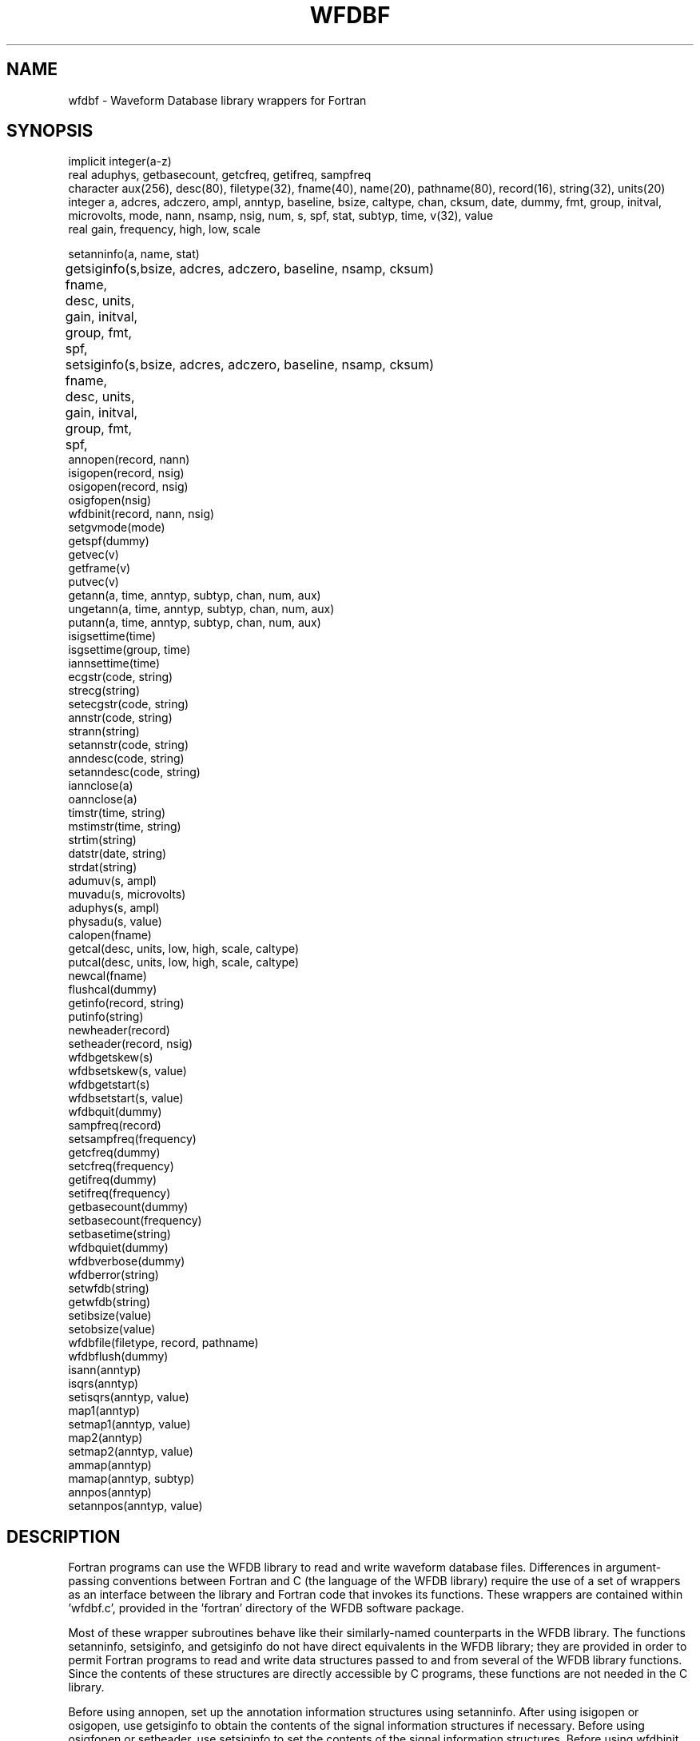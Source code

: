 .TH WFDBF 3 "1 June 2002" "WFDB software 10.2.6" "WFDB library"
.SH NAME
wfdbf \- Waveform Database library wrappers for Fortran
.SH SYNOPSIS
implicit integer(a-z)
.br
real aduphys, getbasecount, getcfreq, getifreq, sampfreq
.br
character aux(256), desc(80), filetype(32), fname(40), name(20), pathname(80), record(16), string(32), units(20)
.br
integer a, adcres, adczero, ampl, anntyp, baseline, bsize, caltype, chan, cksum, date, dummy, fmt, group, initval, microvolts, mode, nann, nsamp, nsig, num, s, spf, stat, subtyp, time, v(32), value
.br
real gain, frequency, high, low, scale
.PP
setanninfo(a, name, stat)
.br
getsiginfo(s, fname, desc, units, gain, initval, group, fmt, spf,
	   bsize, adcres, adczero, baseline, nsamp, cksum)
.br
setsiginfo(s, fname, desc, units, gain, initval, group, fmt, spf,
	   bsize, adcres, adczero, baseline, nsamp, cksum)
.br
annopen(record, nann)
.br
isigopen(record, nsig)
.br
osigopen(record, nsig)
.br
osigfopen(nsig)
.br
wfdbinit(record, nann, nsig)
.br
setgvmode(mode)
.br
getspf(dummy)
.br
getvec(v)
.br
getframe(v)
.br
putvec(v)
.br
getann(a, time, anntyp, subtyp, chan, num, aux)
.br
ungetann(a, time, anntyp, subtyp, chan, num, aux)
.br
putann(a, time, anntyp, subtyp, chan, num, aux)
.br
isigsettime(time)
.br
isgsettime(group, time)
.br
iannsettime(time)
.br
ecgstr(code, string)
.br
strecg(string)
.br
setecgstr(code, string)
.br
annstr(code, string)
.br
strann(string)
.br
setannstr(code, string)
.br
anndesc(code, string)
.br
setanndesc(code, string)
.br
iannclose(a)
.br
oannclose(a)
.br
timstr(time, string)
.br
mstimstr(time, string)
.br
strtim(string)
.br
datstr(date, string)
.br
strdat(string)
.br
adumuv(s, ampl)
.br
muvadu(s, microvolts)
.br
aduphys(s, ampl)
.br
physadu(s, value)
.br
calopen(fname)
.br
getcal(desc, units, low, high, scale, caltype)
.br
putcal(desc, units, low, high, scale, caltype)
.br
newcal(fname)
.br
flushcal(dummy)
.br
getinfo(record, string)
.br
putinfo(string)
.br
newheader(record)
.br
setheader(record, nsig)
.br
wfdbgetskew(s)
.br
wfdbsetskew(s, value)
.br
wfdbgetstart(s)
.br
wfdbsetstart(s, value)
.br
wfdbquit(dummy)
.br
sampfreq(record)
.br
setsampfreq(frequency)
.br
getcfreq(dummy)
.br
setcfreq(frequency)
.br
getifreq(dummy)
.br
setifreq(frequency)
.br
getbasecount(dummy)
.br
setbasecount(frequency)
.br
setbasetime(string)
.br
wfdbquiet(dummy)
.br
wfdbverbose(dummy)
.br
wfdberror(string)
.br
setwfdb(string)
.br
getwfdb(string)
.br
setibsize(value)
.br
setobsize(value)
.br
wfdbfile(filetype, record, pathname)
.br
wfdbflush(dummy)
.br
isann(anntyp)
.br
isqrs(anntyp)
.br
setisqrs(anntyp, value)
.br
map1(anntyp)
.br
setmap1(anntyp, value)
.br
map2(anntyp)
.br
setmap2(anntyp, value)
.br
ammap(anntyp)
.br
mamap(anntyp, subtyp)
.br
annpos(anntyp)
.br
setannpos(anntyp, value)
.br

.SH DESCRIPTION
Fortran programs can use the WFDB library to read and write waveform database
files.  Differences in argument-passing conventions between Fortran and C
(the language of the WFDB library) require the use of a set of wrappers
as an interface between the library and Fortran code that invokes its
functions.  These wrappers are contained within 'wfdbf.c', provided in
the 'fortran' directory of the WFDB software package.

.PP
Most of these wrapper subroutines behave like their similarly-named
counterparts in the WFDB library.  The functions setanninfo, setsiginfo, and
getsiginfo do not have direct equivalents in the WFDB library; they are
provided in order to permit Fortran programs to read and write data structures
passed to and from several of the WFDB library functions.  Since the contents
of these structures are directly accessible by C programs, these functions are
not needed in the C library.

.PP
Before using annopen, set up the annotation information structures
using setanninfo.  After using isigopen or osigopen, use getsiginfo to
obtain the contents of the signal information structures if necessary.
Before using osigfopen or setheader, use setsiginfo to set the
contents of the signal information structures.  Before using wfdbinit,
use setanninfo and setsiginfo to set the contents of the annotation
and signal information structures.

.PP
To use these wrappers, call them as shown above, then compile your
code together with wfdbf.c and link to the WFDB library.  If you are
using the GNU g77 compiler, do so using a command such as:
.br
g77 -o foo -fwritable-strings foo.f wfdbf.c -lwfdb
.br
See 'fortran/README' for further information about using the WFDB Fortran
wrappers.
.SH SEE ALSO
.TP
\fIWFDB Programmer's Guide\fR
On systems that support GNU emacs, the \fIGuide\fR may be available on-line
using emacs \fIinfo\fR;  from within \fIemacs\fR, type control-H followed by
\fIi\fR to find out.  An HTML version may be installed on your system (in
\fI/usr/help/html/wpg\fP);  the most recent version can be viewed on-line at
\fBhttp://www.physionet.org/physiotools/wpg/\fP.
.SH AUTHOR
George B. Moody (george@mit.edu)
.SH SOURCES
http://www.physionet.org/physiotools/wfdb/fortran/wfdbf.c
